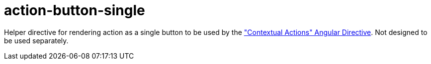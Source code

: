 = action-button-single

Helper directive for rendering action as a single button to be used by the <<_contextual_actions, "Contextual Actions" Angular Directive>>.
Not designed to be used separately.
